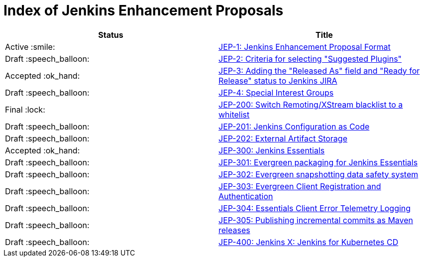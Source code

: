 = Index of Jenkins Enhancement Proposals

[cols="^,>"]
|===
| Status | Title

| Active :smile:
| link:1/[JEP-1: Jenkins Enhancement Proposal Format]

| Draft :speech_balloon:
| link:2/[JEP-2: Criteria for selecting "Suggested Plugins"]

| Accepted :ok_hand:
| link:3/[JEP-3: Adding the "Released As" field and "Ready for Release" status to Jenkins JIRA]

| Draft :speech_balloon:
| link:4/[JEP-4: Special Interest Groups]

| Final :lock:
| link:200/[JEP-200: Switch Remoting/XStream blacklist to a whitelist]

| Draft :speech_balloon:
| link:201/[JEP-201: Jenkins Configuration as Code]

| Draft :speech_balloon:
| link:202/[JEP-202: External Artifact Storage]

| Accepted :ok_hand:
| link:300/[JEP-300: Jenkins Essentials]

| Draft :speech_balloon:
| link:301/[JEP-301: Evergreen packaging for Jenkins Essentials]

| Draft :speech_balloon:
| link:302/[JEP-302: Evergreen snapshotting data safety system]

| Draft :speech_balloon:
| link:303/[JEP-303: Evergreen Client Registration and Authentication]

| Draft :speech_balloon:
| link:304/[JEP-304: Essentials Client Error Telemetry Logging]

| Draft :speech_balloon:
| link:305/[JEP-305: Publishing incremental commits as Maven releases]

| Draft :speech_balloon:
| link:400/[JEP-400: Jenkins X: Jenkins for Kubernetes CD]

|===
